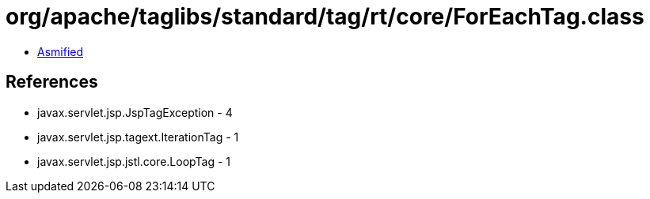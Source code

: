 = org/apache/taglibs/standard/tag/rt/core/ForEachTag.class

 - link:ForEachTag-asmified.java[Asmified]

== References

 - javax.servlet.jsp.JspTagException - 4
 - javax.servlet.jsp.tagext.IterationTag - 1
 - javax.servlet.jsp.jstl.core.LoopTag - 1
